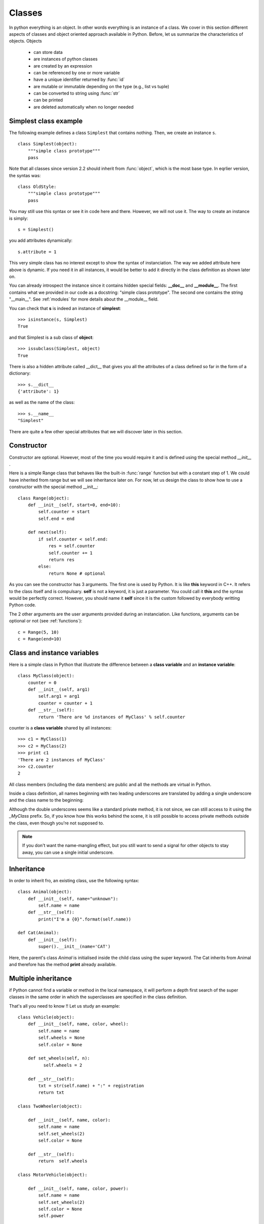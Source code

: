 .. _classes:

Classes
########

In python everything is an object. In other words everything is an instance of a class. We cover in this section different aspects of classes and object oriented approach available in Python. Before, let us summarize the characteristics of objects. Objects

 * can store data
 * are instances of python classes
 * are created by an expression
 * can be referenced by one or more variable
 * have a unique identifier returned by :func:`id`
 * are mutable or immutable depending on the type (e.g., list vs tuple)
 * can be converted to string using :func:`str`
 * can be printed
 * are deleted automatically when no longer needed

.. index:: object, isinstance, issubclass, __dict__, __name__, __docstring__

Simplest class example
------------------------

The following example defines a class ``Simplest`` that contains nothing. Then, we create an instance ``s``.

::

    class Simplest(object): 
        """simple class prototype"""
        pass

Note that all classes since version 2.2 should inherit from :func:`object`, which is the most base type. In eqrlier version, the syntas was::

    class OldStyle:
        """simple class prototype"""
        pass

You may still use this syntax or see it in code here and there. However, we will not use it.       
The way to create an instance is simply::

    s = Simplest()

you add attributes dynamically::

    s.attribute = 1

This very simple class has no interest except to show the syntax of instanciation. The way we added attribute here above is dynamic. If you need it in all instances, it would be better to add it directly in the class definition as shown later on.

You can already introspect the instance since it contains hidden special fields: **__doc__** and **__module__**. The first contains what we provided in our code as a docstring: "simple class prototype". The second one contains the string "__main__". See :ref:`modules` for more details about the __module__ field.

You can check that **s** is indeed an instance of **simplest**::

    >>> isinstance(s, Simplest)
    True

and that Simplest is a sub class of **object**::

    >>> issubclass(Simplest, object)
    True

There is also a hidden attribute called __dict__ that gives you all the attributes of a class defined so far in the form of a dictionary::

    >>> s.__dict__
    {'attribute': 1}

as well as the name of the class::

    >>> s.__name__
    "Simplest"

There are quite a few other special attributes that we will discover later in this section.

.. todo::

        s.__format__        s.__module__              s.__subclasshook__
        s.__delattr__       s.__getattribute__  s.__new__           s.__setattr__       s.__weakref__
        s.__hash__          s.__reduce__        s.__sizeof__        
        s.__reduce_ex__      


Constructor
------------

Constructor are optional. However, most of the time you would require it and is defined using the special method `__init__` . 

Here is a simple Range class that behaves like the built-in :func:`range` function but with a constant step of 1. We could have inherited from range but we will see inheritance later on. For now, let us design the class to show how to use a constructor with the special method __init__::

    class Range(object):
        def __init__(self, start=0, end=10):
            self.counter = start
            self.end = end

        def next(self):
            if self.counter < self.end:
                res = self.counter
                self.counter += 1
                return res
            else:
                return None # optional 

As you can see the constructor has 3 arguments. The first one is used by Python. It is like **this** keyword in C++. It refers to the class itself and is compulsary. **self** is not a keyword, it is just a parameter. You could call it **this** and the syntax would be perfectly correct. However, you should name it **self** since it is the custom followed by everybody writting Python code.


The 2 other arguments are the user arguments provided during an instanciation. Like functions, arguments can be optional or not (see :ref:`functions`)::

    c = Range(5, 10)
    c = Range(end=10)





Class and instance variables
--------------------------------

Here is a simple class in Python that illustrate the difference between a **class variable** and
an **instance variable**:: 

    class MyClass(object):
        counter = 0
        def __init__(self, arg1)
            self.arg1 = arg1
            counter = counter + 1
        def __str__(self):
            return 'There are %d instances of MyClass' % self.counter

counter is a **class variable** shared by all instances::

    >>> c1 = MyClass(1)
    >>> c2 = MyClass(2)
    >>> print c1
    'There are 2 instances of MyClass'
    >>> c2.counter
    2


All class members (including the data members) are public and all the methods are virtual in Python.

Inside a class definition, all names beginning with two leading underscores are translated by
adding a single underscore and the class name to the beginning:

.. doctest::

    >>> MyClass._MyClass__privateVariable #doctest: +SKIP

Although the double underscores seems like a standard private method, it is not since, we can still access to it using the `_MyClass` prefix. So, if you know how this works behind the scene, it is still possible to access private methods outside the class, even though you're not supposed to.

.. note:: If you don't want the name-mangling effect, but you still want to send a signal for other objects to stay away, you can use a single initial underscore.


Inheritance
----------------


In order to inherit fro, an existing class, use the following syntax::

    class Animal(object):
        def __init__(self, name="unknown"):
            self.name = name
        def __str__(self):
            print("I'm a {0}".format(self.name))

    def Cat(Animal):
        def __init__(self):
            super().__init__(name='CAT')

Here, the parent's class `Animal` is initialised inside the child class  using the super keyword.
The Cat inherits from Animal and therefore has the method **print** already available.




Multiple inheritance
--------------------------


if Python cannot find a variable or method in the local namespace, it will perform a depth first search of the super classes in the same order in which the superclasses are specified in the class definition.

That's all you need to know !! Let us study an example::


    class Vehicle(object):
        def __init__(self, name, color, wheel):
            self.name = name
            self.wheels = None
            self.color = None

        def set_wheels(self, n):
              self.wheels = 2

        def __str__(self):
            txt = str(self.name) + ":" + registration
            return txt

    class TwoWheeler(object):

        def __init__(self, name, color):
            self.name = name
            self.set_wheels(2)
            self.color = None

        def __str__(self):
            return  self.wheels

    class MotorVehicle(object):

        def __init__(self, name, color, power):
            self.name = name
            self.set_wheels(2)
            self.color = None
            self.power

    class Bicycle(TwoWheeler, gear):

        def __init__(self, name, color, gear):
            self.name = name
            self.set_wheels(2)
            self.color = None





.. index:: diamond inheritance


Diamond inheritance
-----------------------------

Example before but a TwoWheeler and MotorVehicle both inherit from the vehicle. In Python, looking for a method or attribute from vehicle follows the rule introiduced in section xx so Python first look inside Twohwheeler then in Vehicle. So, the method os MotorVehcile is ignored if found before.



.. index:: iterator

The iterator method
-----------------------


::

    class Reverse(object):
        """Iterator for looping over a sequence backwards."""
        def __init__(self, data):
            self.data = data
            self.index = len(data)

        def __iter__(self):
            return self

        def next(self):
            if self.index == 0:
                raise StopIteration
            self.index = self.index - 1
            return self.data[self.index]

It can be used as follow::

    >>> rev = Reverse([1,2,3,4])
    >>> for x in rev: print x
    4
    3
    2
    1



Overloading standard behaviour
====================================

Overlaoding is the ability to have several functions with the same name but different set of parameters. This is possible on functions and metohods in languages such as C++. 

This is not possible for functions or methods  in Python. However, polymorphism is possible.

example: special method __str__ to create astring representation of an instance
----------------------------------------------------------------------------------

when calling str(x) on a list, Python invokes the special methoods __str__, which can be overloed. Let us create a new list class::


    class MyList(list):
        def __init__(self, x):
            list.__init__(self,x)

        def __str__(self):
            if len(self)>10:
                txt = "This list contains %s elements" % str(len(self))+"\n"
                this = []
                this.extend(self[0:5])
                this.extend(["..."])
                this.extend(self[-5:])
                txt += this.__str__()
            else:
                txt = list.__str__(self)
            return txt


::

    >>> m = MyList(range(0,100))
    >>> print(m)
    This list contains 100 elements
    [0, 1, 2, 3, 4, '...', 95, 96, 97, 98, 99]  
    >>> isinstance(m, list)
    True
    >>> isinstance(m, MyList)
    True



__str__: informal representation of an instance.
__repr__: formal representation of an instance.: returns a valid python expression that can be evaluated ti re-cerate an object with the same value.

.. index:: __del__


Destructor
--------------------

The __del__ method is rarely used in practice and there is a good reason for this: there's no guarantee that __del__ will be called in a specific time period. So it is no recommended to rely on this method. If you awnt to perform some cleanup, it is better to make your own cleanup function. 

Note that :func:`del` does not call __del__ . del decreases the reference counter and __del__ is called when the coutner is zero.

The way Python periodically reclaims block of memory that are no lpnger in use is termed garbage collection. The garbage collector is performed during program execution and triggered when an object's reference coutn reaches zero. You do not see when an instance is destroyed but the special method __del__ (desctrutor) is called at that moment. It is invoked only onece per instance. 


You can control the garbage collector with the mod:`gc` module. 

Reference countin fails when there are cycles:: 

   x = [1, 2, 3]
   y = x
   x = y

None of the refence counter will be wero s oneither will be collected . To cope with this situation, Python perdiocally runs a cycle-detection routine? The garbage collector does not collect cyclic instnces for which __del__ is defined. A good reason to not use that method.




. discuss about the gc moule and garbage collector




setting the truth value of an instance
------------------------------------------

You can ask whether an instance is true or false. by default an instance truth value is true but you can use __nonzero__ to return 0 or 1


If you do not define __nonzero__, Python invokes __len__(). if none are defined, te instaqnce is considered True.



comparing instances
------------------------

There are 6 specials methods related to comparison that can be overlaoded

===================== ======================
method                operator
===================== ======================
__lt__(self, other)   self < other
__le__(self, other)   self <= other
__gt__(self, other)   self > other
__ge__(self, other)   self >= other
__eq__(self, other)   self == other
__ne__(self, other)   self != other
===================== ======================

Here is an example with that redefine the __eq__::

   >>> class MyGraph():
           def __init__(self, nodes, edges):
               self.nodes = nodes[:]
               self.edges = edges[:]

           def __eq__(self, g):
               if sorted(self.nodes) != sorted(g.nodes):
                   return False
               if sorted(self.edges) != sorted(g.edges):
                   return False
               return True

    >>> g1 = MyGraph(['A','B','C'], edges=[('A','B'), ('B','C')])
    >>> g2 = MyGraph(['A','C','B'], edges=[('B','C'), ('A','B')])
    >>> g1 == g2
    True


These methods can return any object not just 1/0 or True/False.

In older version of Python, the __cmp__ method could be used. It should return a negative value if self<other, a zero if self==other and a positive value if self>other. If you define __cmp__, you should also define __hash__ to calculate an integer hash key to use in dictionary operations. 



Accessing instance attributes
--------------------------------



__getattr__is called only is an instance cannot be found in the __dict__ method that is it is neither an attribute nor a method. It should return an attribute value or raise an AttributeError exception.

__setattr__ invoket when you attempt to assign an attribute. if defined, it is invoked in place of the normal behaviour (storing the value in the instance dictionary). If you want to set an attribute, use self.__dict__[name] = value. self.name causes recursion error. 

See also the property hereafter that provide a nice mechanism to make attribute read-only. 

__delattr__ 


Example::


    class Simple(object):
        def __init__(self,x, y):
            self.x = x
            self.y = y


    class Tuned(object):
        def __init__(self):
            self._x = None
            self._y = None

        def __getattr__(self, name):
            if name =="x":
                return self._x
            if name =="y":
                return self._y

        def __setattr__(self, name, value):
            if value>=0:
                self.__dict__[name] = value
            else:
                raise ValueError("value must be positive.")

    t = Tuned()
    t.x = 1
    t.y = -1



differnce with getattr, setattr, delattr functions: 

=================== ======================
method              operator
=================== ======================
__lt__(self, other) self < other
__le__(self, other) self <= other
__gt__(self, other) self > other
__ge__(self, other) self >= other
__eq__(self, other) self == other
__ne__(self, other) self != other
=================== ======================

property
------------


.. todo:: 


Treating an instance like a list or dictionary
---------------------------------------------------

You can use special methods to make your class behave like sequences and dictionary with slicing, indexing and key loopkup. 


__len__ should return an integer greater than or equal to zero. If __nonzero__ is not defined, the value of __len__ is used to tell if the instance if True or False. 




__getitem__, __setitem__, and __delitem__ are used to define the behaviour or the brackets operator::

    a[0]
    a[0] = 1
    del a[0]


__delitem__ is called whenever you use the **del** keyword. 


__getslice__, __setslice__, __delslice__ are used to define the following operators::

    a[0:10]
    a[0:10] = range(0,10)
    del a[0:10] 

of course the setslice and delslice cannot be used for immutable sequences

__getslice__ should return the same type of sequence that it is passed.


__contains__ is called when you use the **in** keyword. 


Here is a summary

============================  ======================
method                        Description 
============================  ======================
__len__(self)                 returns len(self)
__getitem__(self, i)          return self[i]
__setitem__(self, i, value)   self <= other
__delitem__(self, i)          self > other
__getslice__(self, i, j)       self >= other
__setslice__(self, i, j)      self == other
__delslice__(self, i, j)      self != other
__contains__(self, item)      self != other
============================  ======================

dictionary and list should also implement  concatenation (addition) and repetition (multiplication) as well as mathematical methods. It is done by redefining the __add__, __radd__ ,__iadd__, __mul__, __rmul__, __imul__ methods.

 

Mathematical opertions on instance
-------------------------------------

The mathematical methods that can be implemented are provided in this section. Each mathematical operations has its method. For instance the binary operator methods take the folloing form::

    x + y

that is defined within your class as::

    x.__add__(y)

where **x** is the **self** of the method and **y** is a parameter.

The binary operator methods are summarized here below:

======================= ============================
methods                 Effets
======================= ============================
__add__(self, other)    self + other
__sub__(self, other)    self - other
__mul__(self, other)    self * other 
__div__(self, other)    self / other 
__mod__(self, other)    self % other
__divmod__(self, other) divmod(self, other)
__pow__(self, other)    self ** other
__lshift__(self, other) self << other
__rshift__(self, other) self >> oter
__and__(self, other)    self & other
__or__(self, other)     self | other
__xor__(self, other)    self ^ other
======================= ============================


Python also provides binary operator methods with reversed operands. There are used if the left operand does not support the operation. For instance in the operation::

    x + y

If x does not support the + operator, Python tries::

    y + x

by invoking::

    y.__radd__(x)

The list of reversed operator methods is the same as above with a **r** character added to its left.

======================== ============================
methods                  Effets
======================== ============================
__radd__(self, other)    other + self
__rsub__(self, other)    other - self 
__rmul__(self, other)    other * self 
__rdiv__(self, other)    other / self 
__rmod__(self, other)    other % self 
__rdivmod__(self, other) divmod(self, other)
__rpow__(self, other)    self ** other 
__rlshift__(self, other) other << self 
__rrshift__(self, other) other >> self 
__rand__(self, other)    other & self 
__ror__(self, other)     other | self 
__rxor__(self, other)    other & self 
======================== ============================

The in_place (or augmented) operator methods performs in place modifications of self and return the result. In ::

    x += y

Python tries to find ::

    x.__iadd__(y) 

If that method is not defined, then Python searches for ``x.__add__(y)`` and ``y.__radd__(x)`` as if `x+y` was invoked.

========================= ============================
methods                   Effets
========================= ============================
__iadd__(self, other)     self += other
__isub__(self, other)     self -= other  
__imul__(self, other)     self `*=` other 
__idiv__(self, other)     self /= other 
__imod__(self, other)     self %= other 
__ipow__(self, other)     self ``**=`` other 
__ilshift__(self, other)  self <<= other 
__irshift__(self, other)  self >>= other 
__iand__(self, other)     self &= other 
__ior__(self, other)      self `|=` other 
__ixor__(self, other)     self ^= other 
========================= ============================


Unary operator methods are also available


======================= ============================
methods                 Effets
======================= ============================
__neg__(self)           -self
__pos__(self)           +self
__abs__(self)           abs(self)
__invert__(self)        ~self
======================= ============================

Finally, conversion methods are the following ones. Note that oct and hex should return oct and hexadecimal strings. int, long; float, complex should convert values to the appropriate built-in type.
__coerce__ should follow the rules given in the Python Reference Manual.

========================= ============================
methods                   Effets
========================= ============================
__int__(self)             int(self)
__long__(self)            long(self)
__float__(self)           float(self)
__complex__(self)         complex(self)
__oct__(self)             oct(self)
__hex__(self)             hex(self)
__coerce__(self)          coerce(self)
========================= ============================

.. todo:: more examples ?

calling an instance
---------------------------

if __call__ is provided, you can call your instance::

    class Mode(object):
        def __init__(self, x):
            self.x = x
            self.mode = {}

        def __call__(self, mode):
            if mode == 1:
                return 
            elif mode == 2:
                return
            else:
                raise NotImplementedError
        
    mode = Mode()
    mean = mode(mode=1)
    variance = mode(mode=2)
    

.. todo:: check this example









